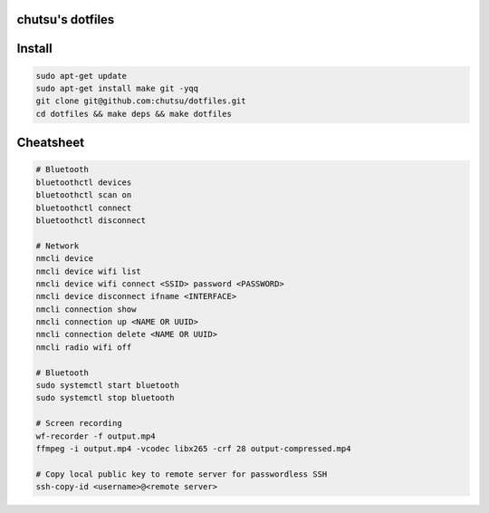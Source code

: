 chutsu's dotfiles
=================

.. image:: https://github.com/chutsu/dotfiles/actions/workflows/ci.yml/badge.svg
  :target: https://github.com/chutsu/dotfiles/actions/workflows/ci.yml


Install
=======

.. code-block::

  sudo apt-get update
  sudo apt-get install make git -yqq
  git clone git@github.com:chutsu/dotfiles.git
  cd dotfiles && make deps && make dotfiles


Cheatsheet
==========

.. code-block::

  # Bluetooth
  bluetoothctl devices
  bluetoothctl scan on
  bluetoothctl connect
  bluetoothctl disconnect

  # Network
  nmcli device
  nmcli device wifi list
  nmcli device wifi connect <SSID> password <PASSWORD>
  nmcli device disconnect ifname <INTERFACE>
  nmcli connection show
  nmcli connection up <NAME OR UUID>
  nmcli connection delete <NAME OR UUID>
  nmcli radio wifi off

  # Bluetooth
  sudo systemctl start bluetooth
  sudo systemctl stop bluetooth

  # Screen recording
  wf-recorder -f output.mp4
  ffmpeg -i output.mp4 -vcodec libx265 -crf 28 output-compressed.mp4

  # Copy local public key to remote server for passwordless SSH
  ssh-copy-id <username>@<remote server>
